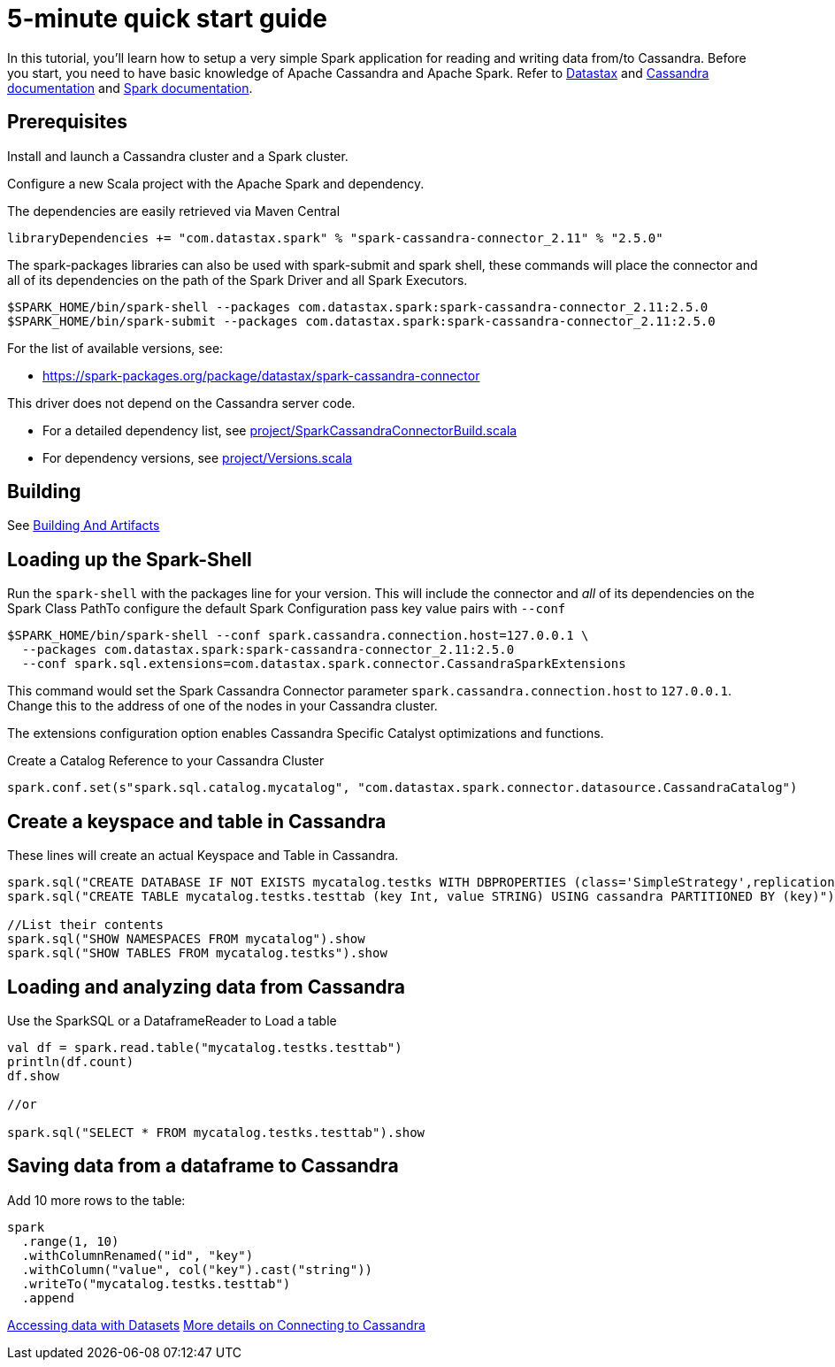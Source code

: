 = 5-minute quick start guide

In this tutorial, you'll learn how to setup a very simple Spark
application for reading and writing data from/to Cassandra. Before you
start, you need to have basic knowledge of Apache Cassandra and Apache
Spark. Refer to https://docs.datastax.com/en/[Datastax] and
https://cassandra.apache.org/doc/latest/getting_started/index.html[Cassandra
documentation] and https://spark.apache.org/docs/latest/[Spark
documentation].

== Prerequisites

Install and launch a Cassandra cluster and a Spark cluster.

Configure a new Scala project with the Apache Spark and dependency.

The dependencies are easily retrieved via Maven Central

----
libraryDependencies += "com.datastax.spark" % "spark-cassandra-connector_2.11" % "2.5.0"
----

The spark-packages libraries can also be used with spark-submit and
spark shell, these commands will place the connector and all of its
dependencies on the path of the Spark Driver and all Spark Executors.

----
$SPARK_HOME/bin/spark-shell --packages com.datastax.spark:spark-cassandra-connector_2.11:2.5.0
$SPARK_HOME/bin/spark-submit --packages com.datastax.spark:spark-cassandra-connector_2.11:2.5.0
----

For the list of available versions, see:

* https://spark-packages.org/package/datastax/spark-cassandra-connector[https://spark-packages.org/package/datastax/spark-cassandra-connector]

This driver does not depend on the Cassandra server code.

* For a detailed dependency list, see
link:../project/SparkCassandraConnectorBuild.scala[project/SparkCassandraConnectorBuild.scala]
* For dependency versions, see
link:../project/Versions.scala[project/Versions.scala]

== Building

See xref:developers-guide:building_and_artifacts.adoc[Building And Artifacts]

== Loading up the Spark-Shell

Run the `+spark-shell+` with the packages line for your version. This
will include the connector and _all_ of its dependencies on the Spark
Class PathTo configure the default Spark Configuration pass key value
pairs with `+--conf+`

----
$SPARK_HOME/bin/spark-shell --conf spark.cassandra.connection.host=127.0.0.1 \
  --packages com.datastax.spark:spark-cassandra-connector_2.11:2.5.0
  --conf spark.sql.extensions=com.datastax.spark.connector.CassandraSparkExtensions
----

This command would set the Spark Cassandra Connector parameter
`+spark.cassandra.connection.host+` to `+127.0.0.1+`. Change this to the
address of one of the nodes in your Cassandra cluster.

The extensions configuration option enables Cassandra Specific Catalyst
optimizations and functions.

Create a Catalog Reference to your Cassandra Cluster

----
spark.conf.set(s"spark.sql.catalog.mycatalog", "com.datastax.spark.connector.datasource.CassandraCatalog")
----

== Create a keyspace and table in Cassandra

These lines will create an actual Keyspace and Table in Cassandra.

----
spark.sql("CREATE DATABASE IF NOT EXISTS mycatalog.testks WITH DBPROPERTIES (class='SimpleStrategy',replication_factor='1')")
spark.sql("CREATE TABLE mycatalog.testks.testtab (key Int, value STRING) USING cassandra PARTITIONED BY (key)")

//List their contents
spark.sql("SHOW NAMESPACES FROM mycatalog").show
spark.sql("SHOW TABLES FROM mycatalog.testks").show
----

== Loading and analyzing data from Cassandra

Use the SparkSQL or a DataframeReader to Load a table

----
val df = spark.read.table("mycatalog.testks.testtab")
println(df.count)
df.show

//or

spark.sql("SELECT * FROM mycatalog.testks.testtab").show
----

== Saving data from a dataframe to Cassandra

Add 10 more rows to the table:

----
spark
  .range(1, 10)
  .withColumnRenamed("id", "key")
  .withColumn("value", col("key").cast("string"))
  .writeTo("mycatalog.testks.testtab")
  .append
----

xref:developers-guide:data_frames.adoc[Accessing data with Datasets]
xref:developers-guide:connecting.adoc[More details on Connecting to Cassandra]
